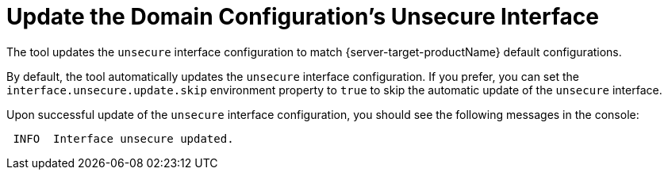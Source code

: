 = Update the Domain Configuration's Unsecure Interface

The tool updates the `unsecure` interface configuration to match {server-target-productName} default configurations.

By default, the tool automatically updates the `unsecure` interface configuration.
If you prefer, you can set the `interface.unsecure.update.skip` environment property to `true` to skip the automatic update of the `unsecure` interface.

Upon successful update of the `unsecure` interface configuration, you should see the following messages in the console:

[source,options="nowrap"]
----
 INFO  Interface unsecure updated.
----